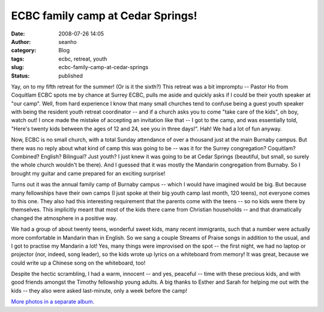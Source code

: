 ECBC family camp at Cedar Springs!
##################################
:date: 2008-07-26 14:05
:author: seanho
:category: Blog
:tags: ecbc, retreat, youth
:slug: ecbc-family-camp-at-cedar-springs
:status: published

Yay, on to my fifth retreat for the summer! (Or is it the sixth?) This
retreat was a bit impromptu -- Pastor Ho from Coquitlam ECBC spots me by
chance at Surrey ECBC, pulls me aside and quickly asks if I could be
their youth speaker at "our camp". Well, from hard experience I know
that many small churches tend to confuse being a guest youth speaker
with being the resident youth retreat coordinator -- and if a church
asks you to come "take care of the kids", oh boy, watch out! I once made
the mistake of accepting an invitation like that -- I got to the camp,
and was essentially told, "Here's twenty kids between the ages of 12 and
24, see you in three days!". Hah! We had a lot of fun anyway.

Now, ECBC is no small church, with a total Sunday attendance of over a
thousand just at the main Burnaby campus. But there was no reply about
what kind of camp this was going to be -- was it for the Surrey
congregation? Coquitlam? Combined? English? Bilingual? Just youth? I
just knew it was going to be at Cedar Springs (beautiful, but small, so
surely the whole church wouldn't be there). And I guessed that it was
mostly the Mandarin congregation from Burnaby. So I brought my guitar
and came prepared for an exciting surprise!

Turns out it was the annual family camp of Burnaby campus -- which I
would have imagined would be big. But because many fellowships have
their own camps (I just spoke at their big youth camp last month, 120
teens), not everyone comes to this one. They also had this interesting
requirement that the parents come with the teens -- so no kids were
there by themselves. This implicitly meant that most of the kids there
came from Christian households -- and that dramatically changed the
atmosphere in a positive way.

We had a group of about twenty teens, wonderful sweet kids, many recent
immigrants, such that a number were actually more comfortable in
Mandarin than in English. So we sang a couple Streams of Praise songs in
addition to the usual, and I got to practise my Mandarin a lot! Yes,
many things were improvised on the spot -- the first night, we had no
laptop or projector (nor, indeed, song leader), so the kids wrote up
lyrics on a whiteboard from memory! It was great, because we could write
up a Chinese song on the whiteboard, too!

Despite the hectic scrambling, I had a warm, innocent -- and yes,
peaceful -- time with these precious kids, and with good friends amongst
the Timothy fellowship young adults. A big thanks to Esther and Sarah
for helping me out with the kids -- they also were asked last-minute,
only a week before the camp!

﻿﻿﻿\ `More photos in a separate
album. <http://photo.seanho.com/2008-07_ECBC_Family_Camp>`__
